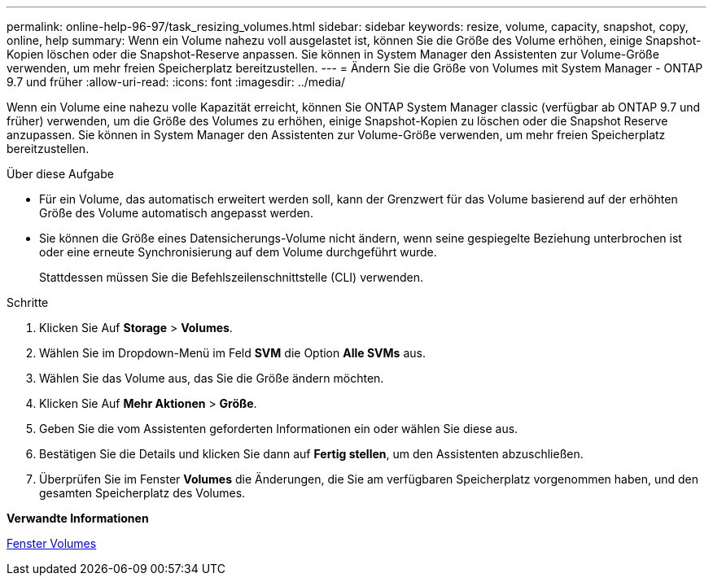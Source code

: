 ---
permalink: online-help-96-97/task_resizing_volumes.html 
sidebar: sidebar 
keywords: resize, volume, capacity, snapshot, copy, online, help 
summary: Wenn ein Volume nahezu voll ausgelastet ist, können Sie die Größe des Volume erhöhen, einige Snapshot-Kopien löschen oder die Snapshot-Reserve anpassen. Sie können in System Manager den Assistenten zur Volume-Größe verwenden, um mehr freien Speicherplatz bereitzustellen. 
---
= Ändern Sie die Größe von Volumes mit System Manager - ONTAP 9.7 und früher
:allow-uri-read: 
:icons: font
:imagesdir: ../media/


[role="lead"]
Wenn ein Volume eine nahezu volle Kapazität erreicht, können Sie ONTAP System Manager classic (verfügbar ab ONTAP 9.7 und früher) verwenden, um die Größe des Volumes zu erhöhen, einige Snapshot-Kopien zu löschen oder die Snapshot Reserve anzupassen. Sie können in System Manager den Assistenten zur Volume-Größe verwenden, um mehr freien Speicherplatz bereitzustellen.

.Über diese Aufgabe
* Für ein Volume, das automatisch erweitert werden soll, kann der Grenzwert für das Volume basierend auf der erhöhten Größe des Volume automatisch angepasst werden.
* Sie können die Größe eines Datensicherungs-Volume nicht ändern, wenn seine gespiegelte Beziehung unterbrochen ist oder eine erneute Synchronisierung auf dem Volume durchgeführt wurde.
+
Stattdessen müssen Sie die Befehlszeilenschnittstelle (CLI) verwenden.



.Schritte
. Klicken Sie Auf *Storage* > *Volumes*.
. Wählen Sie im Dropdown-Menü im Feld *SVM* die Option *Alle SVMs* aus.
. Wählen Sie das Volume aus, das Sie die Größe ändern möchten.
. Klicken Sie Auf *Mehr Aktionen* > *Größe*.
. Geben Sie die vom Assistenten geforderten Informationen ein oder wählen Sie diese aus.
. Bestätigen Sie die Details und klicken Sie dann auf *Fertig stellen*, um den Assistenten abzuschließen.
. Überprüfen Sie im Fenster *Volumes* die Änderungen, die Sie am verfügbaren Speicherplatz vorgenommen haben, und den gesamten Speicherplatz des Volumes.


*Verwandte Informationen*

xref:reference_volumes_window.adoc[Fenster Volumes]
